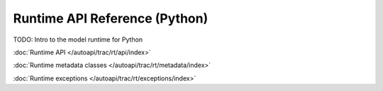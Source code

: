 
Runtime API Reference (Python)
==============================


TODO: Intro to the model runtime for Python

:doc:`Runtime API </autoapi/trac/rt/api/index>`

:doc:`Runtime metadata classes </autoapi/trac/rt/metadata/index>`

:doc:`Runtime exceptions </autoapi/trac/rt/exceptions/index>`



.. raw:: html

    <script type="text/javascript" >

        var script = document.createElement('script');
        script.src = "https://assets.readthedocs.org/static/javascript/readthedocs-doc-embed.js";
        script.crossOrigin = 'anonymous';

        document.head.appendChild(script);

    </script>
